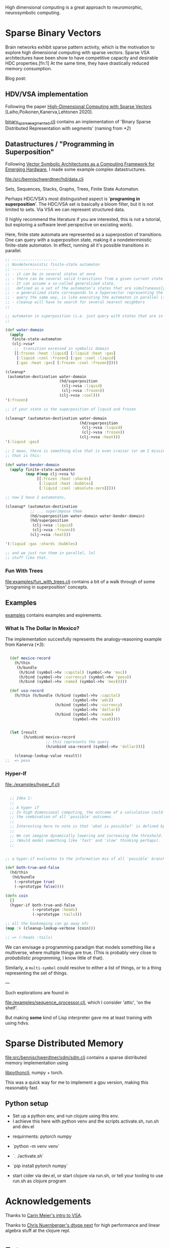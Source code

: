 High dimensional computing is a great approach to neuromorphic, neurosymbolic computing.

* Sparse Binary Vectors

Brain networks exhibit sparse pattern activity, which is the motivation to explore high dimensional computing with sparse vectors.
Sparse VSA architectures have been show to have competitive capacity and desirable HDC properties.[fn:1]
At the same time, they have drastically reduced memory consumption.

Blog post:

** HDV/VSA implementation

Following the paper [[https://www.researchgate.net/publication/299535938_High-Dimensional_Computing_with_Sparse_Vectors][High-Dimensional Computing with Sparse Vectors]] [Laiho,Poikonen,Kanerva,Lehtonen 2020].

[[file:src/bennischwerdtner/hd/binary_sparse_segmented.clj][binary_sparse_segmented.clj]] contains an implementation of 'Binary Sparse Distributed Representation with segments' (naming from [[*2]])

** Datastructures / "Programming in Superposition"

Following [[https://arxiv.org/abs/2106.05268][Vector Symbolic Architectures as a Computing Framework for Emerging Hardware]], I made some example
complex datastructures.

[[file:/src/bennischwerdtner/hd/data.clj]]

Sets, Sequences, Stacks, Graphs, Trees, Finite State Automaton.

Perhaps HDC/VSA's most distinguished aspect is '*programing in superposition*'.
The HDC/VSA set is basically a bloom filter, but it is not limited to sets. Via VSA we can represent structured data.

(I highly recommend the literature if you are interested, this is not a tutorial, but exploring a software level perspective on excisting work).

Here, finite state automata are represented as a superpostion of transitions.
One can query with a superposition state, making it a nondeterministic finite-state automaton.
In effect, running all it's possible transitions in parallel.

#+begin_src clojure
  ;; --------------------
  ;; Nondeterministic finite-state automaton
  ;; --------------------
  ;; - it can be in several states at once
  ;; - there can be several valid transitions from a given current state and input symbol
  ;; - It can assume a so-called generalized state,
  ;;   defined as a set of the automaton's states that are simultaneously active
  ;; - a generalized state corresponds to a hypervector representing the set of the currenlty active states
  ;; - query the same way, is like executing the automaton in parallel (in superposition)
  ;; - cleanup will have to search for several nearest neighbors
  ;;

  ;; automaton in superposition (i.e. just query with states that are in superposition)
  ;;

  (def water-domain
    (apply
     finite-state-automaton
     (clj->vsa*
      ;;  transition exressed in symbolic domain
      [[:frozen :heat :liquid] [:liquid :heat :gas]
       [:liquid :cool :frozen] [:gas :cool :liquid]
       [:gas :heat :gas] [:frozen :cool :frozen]])))

  (cleanup*
   (automaton-destination water-domain
                          (hd/superposition
                           (clj->vsa :liquid)
                           (clj->vsa :frozen))
                          (clj->vsa :cool)))
  '(:frozen)

  ;; if your state is the superposition of liquid and frozen

  (cleanup* (automaton-destination water-domain
                                   (hd/superposition
                                    (clj->vsa :liquid)
                                    (clj->vsa :frozen))
                                   (clj->vsa :heat)))
  '(:liquid :gas)

  ;; I mean, there is something else that is even crazier (or am I missing something?)
  ;; that is this:

  (def water-bender-domain
    (apply finite-state-automaton
           (map #(map clj->vsa %)
                [[:frozen :heat :shards]
                 [:liquid :heat :bubbles]
                 [:liquid :cool :absolute-zero]])))

  ;; now I have 2 automatons,

  (cleanup* (automaton-destination
             ;; ... superimpose them
             (hd/superposition water-domain water-bender-domain)
             (hd/superposition
              (clj->vsa :liquid)
              (clj->vsa :frozen))
             (clj->vsa :heat)))

  '(:liquid :gas :shards :bubbles)

  ;; and we just run them in parallel, lol
  ;; stuff like that.
#+end_src
*** Fun With Trees

[[file:examples/fun_with_trees.clj]] contains a bit of a walk through of some 'programing in superposition' concepts.


** Examples

[[file:./examples][examples]] contains examples and expirements.

*** What Is The Dollar In Mexico?

The implementation succesfully represents the analogy-reasoning example from Kanerva ([[*3]]):

#+begin_src clojure

    (def mexico-record
      (h/thin
       (h/bundle
        (h/bind (symbol->hv :capital) (symbol->hv 'mxc))
        (h/bind (symbol->hv :currency) (symbol->hv 'peso))
        (h/bind (symbol->hv :name) (symbol->hv 'mex)))))

    (def usa-record
      (h/thin (h/bundle (h/bind (symbol->hv :capital)
                                (symbol->hv 'wdc))
                        (h/bind (symbol->hv :currency)
                                (symbol->hv 'dollar))
                        (h/bind (symbol->hv :name)
                                (symbol->hv 'usa)))))


    (let [result
          (h/unbind mexico-record
                    ;; this represents the query
                    (h/unbind usa-record (symbol->hv 'dollar)))]

      (cleanup-lookup-value result))
  ;;  => peso

#+end_src

*** Hyper-If

[[file:./examples/hyper_if.clj]]

#+begin_src clojure

    ;; Idea 1:
    ;;
    ;; A hyper if
    ;; In high dimensional computing, the outcome of a calculation could represent
    ;; the combination of all 'possible' outcomes.
    ;;
    ;; Interesting here to note is that 'what is possible?' is defined by the threshold, too.
    ;;
    ;; We can imagine dynamically lowering and increasing the threshold.
    ;; (Would model something like 'fast' and 'slow' thinking perhaps).
    ;;


  ;; a hyper-if evaluates to the information mix of all 'possible' branches.

  (def both-true-and-false
    (hd/thin
     (hd/bundle
      (->prototype true)
      (->prototype false))))

  (defn coin
    []
    (hyper-if both-true-and-false
              (->prototype :heads)
              (->prototype :tails)))

  ;; all the bookeeping can go away ofc
  (map :k (cleanup-lookup-verbose (coin)))

  ;; => (:heads :tails)

#+end_src

We can envisage a programming paradigm that models something like a multiverse, where multiple things are true.
(This is probably very close to /probabilistic programming/, I know little of that).

Similarly, a =multi-symbol= could resolve to either a list of things, or to a thing representing the set of things.

---

Such explorations are found in

[[file:/examples/sequence_processor.clj]], which I consider 'attic', 'on the shelf'.

But making *some* kind of Lisp interpreter gave me at least training with using hdvs.

* Sparse Distributed Memory


[[file:src/bennischwerdtner/sdm/sdm.clj]] contains a sparse distributed memory implementation using

[[https://github.com/clj-python/libpython-clj][libpythonclj]], numpy + torch.

This was a quick way for me to implement a gpu version, making this reasonably fast.


** Python setup

- Set up a python env, and run clojure using this env.
- I achieve this here with python venv  and the scripts activate.sh, run.sh and dev.el


- requirments:
  pytorch
  numpy

- `python -m venv venv`
- `. ./activate.sh`
- `pip install pytorch numpy`
- start cider via dev.el, or start clojure via run.sh, or tell your tooling to use run.sh as clojure program


* Acknowledgements

Thanks to [[https://github.com/gigasquid/vsa-clj][Carin Meier's intro to VSA]].

Thanks to [[https://github.com/cnuernber/dtype-next][Chris Nuernberger's dtype next]] for high performance and linear algebra stuff at the clojure repl.

* Future

- Dynamic sparsity mechanisms could perhaps represent different /levels of detail/, or parallel search processes[fn:2].
- Develop datastructures, languages, tools, and a software philosophy for [[https://arxiv.org/abs/2106.05268][/Programming in superposition/]].


* Literatrue

[[file:./lit.org]]


* Footnotes

[fn:1]

Schlegel et.al. 2021  A comparison of Vector Symbolic Architectures

http://www.arxiv.org/abs/2001.11797
arXiv:2001.11797

[fn:2]

G. Palm Neural Assemblies: An Alternative Approach to Artificial Intelligence, (first edition: 1982, 2nd ed.: 2022)
